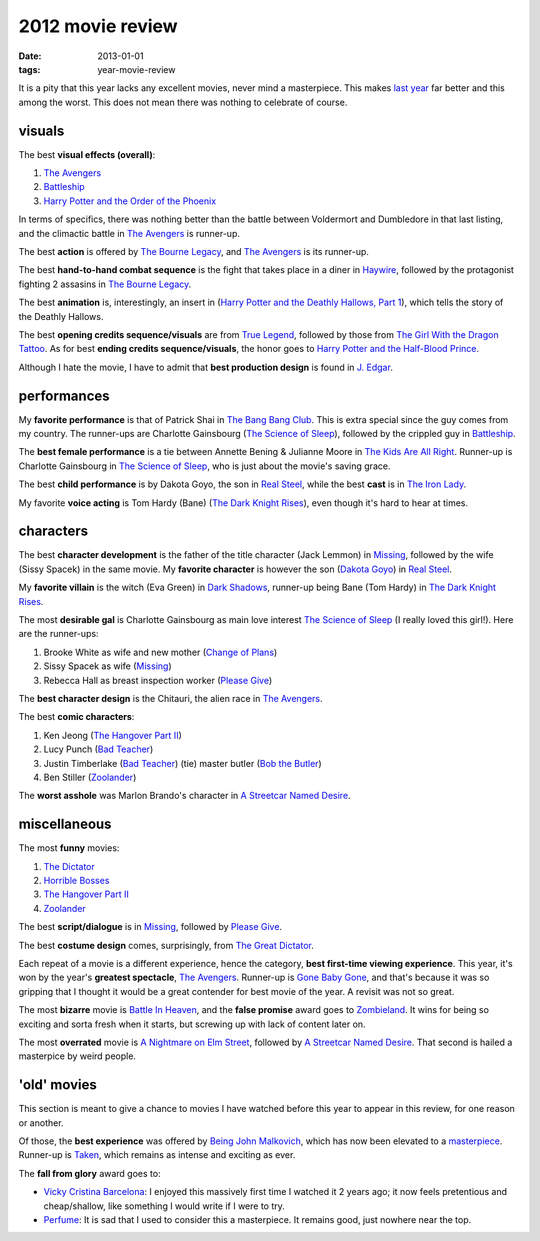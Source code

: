 2012 movie review
=================

:date: 2013-01-01
:tags: year-movie-review



It is a pity that this year lacks any excellent movies, never mind a
masterpiece. This makes `last year`_ far better and this among the
worst. This does not mean there was nothing to celebrate of course.

visuals
-------

The best **visual effects (overall)**:

1. `The Avengers`_
2. `Battleship`_
3. `Harry Potter and the Order of the Phoenix`_

In terms of specifics, there was nothing better than the battle between
Voldermort and Dumbledore in that last listing, and the climactic battle
in `The Avengers`_ is runner-up.

The best **action** is offered by `The Bourne Legacy`_, and `The
Avengers`_ is its runner-up.

The best **hand-to-hand combat sequence** is the fight that takes place
in a diner in `Haywire`_, followed by the protagonist fighting 2
assasins in `The Bourne Legacy`_.

The best **animation** is, interestingly, an insert in (`Harry Potter
and the Deathly Hallows, Part 1`_), which tells the story of the Deathly
Hallows.

The best **opening credits sequence/visuals** are from `True Legend`_,
followed by those from `The Girl With the Dragon Tattoo`_. As for best
**ending credits sequence/visuals**, the honor goes to `Harry Potter and
the Half-Blood Prince`_.

Although I hate the movie, I have to admit that **best production
design** is found in `J. Edgar`_.

performances
------------

My **favorite performance** is that of Patrick Shai in `The Bang Bang
Club`_. This is extra special since the guy comes from my country. The
runner-ups are Charlotte Gainsbourg (`The Science of Sleep`_), followed
by the crippled guy in `Battleship`_.

The **best female performance** is a tie between Annette Bening &
Julianne Moore in `The Kids Are All Right`_. Runner-up is Charlotte
Gainsbourg in `The Science of Sleep`_, who is just about the movie's
saving grace.

The best **child performance** is by Dakota Goyo, the son in `Real
Steel`_, while the best **cast** is in `The Iron Lady`_.

My favorite **voice acting** is Tom Hardy (Bane) (`The Dark Knight
Rises`_), even though it's hard to hear at times.

characters
----------

The best **character development** is the father of the title character
(Jack Lemmon) in `Missing`_, followed by the wife (Sissy Spacek) in the
same movie. My **favorite character** is however the son (`Dakota
Goyo`_) in `Real Steel`_.

My **favorite villain** is the witch (Eva Green) in `Dark Shadows`_,
runner-up being Bane (Tom Hardy) in `The Dark Knight Rises`_.

The most **desirable gal** is Charlotte Gainsbourg as main love interest
`The Science of Sleep`_ (I really loved this girl!). Here are the
runner-ups:

1. Brooke White as wife and new mother (`Change of Plans`_)
2. Sissy Spacek as wife (`Missing`_)
3. Rebecca Hall as breast inspection worker (`Please Give`_)

The **best character design** is the Chitauri, the alien race in `The
Avengers`_.

The best **comic characters**:

1. Ken Jeong (`The Hangover Part II`_)
2. Lucy Punch (`Bad Teacher`_)
3. Justin Timberlake (`Bad Teacher`_) (tie) master butler (`Bob the
   Butler`_)
4. Ben Stiller (`Zoolander`_)

The **worst asshole** was Marlon Brando's character in `A Streetcar
Named Desire`_.

miscellaneous
-------------

The most **funny** movies:

1. `The Dictator`_
2. `Horrible Bosses`_
3. `The Hangover Part II`_
4. `Zoolander`_

The best **script/dialogue** is in `Missing`_, followed by `Please
Give`_.

The best **costume design** comes, surprisingly, from `The Great
Dictator`_.

Each repeat of a movie is a different experience, hence the category,
**best first-time viewing experience**. This year, it's won by the
year's **greatest spectacle**, `The Avengers`_. Runner-up is `Gone Baby
Gone`_, and that's because it was so gripping that I thought it would be
a great contender for best movie of the year. A revisit was not so
great.

The most **bizarre** movie is `Battle In Heaven`_, and the **false
promise** award goes to `Zombieland`_. It wins for being so exciting and
sorta fresh when it starts, but screwing up with lack of content later
on.

The most **overrated** movie is `A Nightmare on Elm Street`_, followed
by `A Streetcar Named Desire`_. That second is hailed a masterpice by
weird people.

'old' movies
------------

This section is meant to give a chance to movies I have watched before
this year to appear in this review, for one reason or another.

Of those, the **best experience** was offered by `Being John
Malkovich`_, which has now been elevated to a `masterpiece`_.
Runner-up is `Taken`_, which remains as intense and exciting as ever.

The **fall from glory** award goes to:

-  `Vicky Cristina Barcelona`_: I enjoyed this massively first time I
   watched it 2 years ago; it now feels pretentious and cheap/shallow,
   like something I would write if I were to try.

-  `Perfume`_: It is sad that I used to consider this a
   masterpiece. It remains good, just nowhere near the top.


.. _last year: http://movies.tshepang.net/2011-movie-review
.. _The Avengers: http://movies.tshepang.net/the-avengers-2012
.. _Battleship: http://movies.tshepang.net/battleship-2012
.. _Harry Potter and the Order of the Phoenix: http://movies.tshepang.net/harry-potter-and-the-order-of-the-phoenix-2007
.. _The Bourne Legacy: http://movies.tshepang.net/the-bourne-legacy-2012
.. _Haywire: http://movies.tshepang.net/haywire
.. _Harry Potter and the Deathly Hallows, Part 1: http://movies.tshepang.net/harry-potter-and-the-deathly-hallows-part-1
.. _True Legend: http://movies.tshepang.net/true-legend-2010
.. _The Girl With the Dragon Tattoo: http://movies.tshepang.net/the-girl-with-the-dragon-tattoo-2011
.. _Harry Potter and the Half-Blood Prince: http://movies.tshepang.net/harry-potter-and-the-half-blood-prince-2009
.. _J. Edgar: http://movies.tshepang.net/j-edgar-2011
.. _The Bang Bang Club: http://movies.tshepang.net/the-bang-bang-club-2010
.. _The Science of Sleep: http://movies.tshepang.net/the-science-of-sleep-2006
.. _The Kids Are All Right: http://movies.tshepang.net/the-kids-are-all-right-2010
.. _Real Steel: http://movies.tshepang.net/real-steel-2011
.. _The Iron Lady: http://movies.tshepang.net/the-iron-lady-2011
.. _The Dark Knight Rises: http://movies.tshepang.net/the-dark-knight-rises-2012
.. _Missing: http://movies.tshepang.net/missing-1982
.. _Dakota Goyo: http://en.wikipedia.org/wiki/Dakota_Goyo
.. _Dark Shadows: http://movies.tshepang.net/dark-shadows-2012
.. _Change of Plans: http://movies.tshepang.net/change-of-plans-2011
.. _Please Give: http://movies.tshepang.net/please-give-2009
.. _The Hangover Part II: http://movies.tshepang.net/the-hangover-part-ii-2011
.. _Bad Teacher: http://movies.tshepang.net/bad-teacher-2011
.. _Bob the Butler: http://movies.tshepang.net/bob-the-butler-2005
.. _Zoolander: http://movies.tshepang.net/zoolander-2001
.. _A Streetcar Named Desire: http://movies.tshepang.net/a-streetcar-named-desire-1951
.. _The Dictator: http://movies.tshepang.net/the-dictator-2012
.. _Horrible Bosses: http://movies.tshepang.net/horrible-bosses-2011
.. _The Great Dictator: http://movies.tshepang.net/the-great-dictator-1940
.. _Gone Baby Gone: http://movies.tshepang.net/gone-baby-gone-2008
.. _Battle In Heaven: http://movies.tshepang.net/battle-in-heaven-2005
.. _Zombieland: http://movies.tshepang.net/zombieland-2009
.. _A Nightmare on Elm Street: http://movies.tshepang.net/a-nightmare-on-elm-street-1984
.. _Being John Malkovich: http://movies.tshepang.net/being-john-malkovich-1999
.. _masterpiece: http://movies.tshepang.net/tag/masterpiece
.. _Taken: http://movies.tshepang.net/taken-2008
.. _Vicky Cristina Barcelona: http://movies.tshepang.net/vicky-cristina-barcelona-2008
.. _Perfume: http://movies.tshepang.net/perfume-2006
